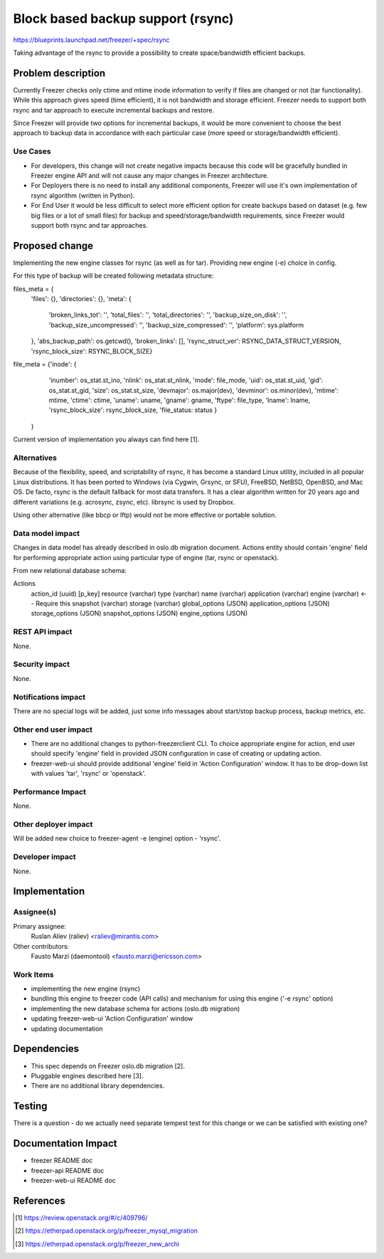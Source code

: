..
 This work is licensed under a Creative Commons Attribution 3.0 Unported
 License.

 http://creativecommons.org/licenses/by/3.0/legalcode

==================================
Block based backup support (rsync)
==================================

https://blueprints.launchpad.net/freezer/+spec/rsync

Taking advantage of the rsync to provide a possibility to create
space/bandwidth efficient backups.

Problem description
===================

Currently Freezer checks only ctime and mtime inode information
to verify if files are changed or not (tar functionality). While
this approach gives speed (time efficient), it is not bandwidth
and storage efficient. Freezer needs to support both rsync and tar
approach to execute incremental backups and restore.

Since Freezer will provide two options for incremental backups, it
would be more convenient to choose the best approach to backup data
in accordance with each particular case (more speed or storage/bandwidth
efficient).

Use Cases
---------

* For developers, this change will not create negative impacts because
  this code will be gracefully bundled in Freezer engine API and
  will not cause any major changes in Freezer architecture.

* For Deployers there is no need to install any additional components,
  Freezer will use it's own implementation of rsync algorithm
  (written in Python).

* For End User it would be less difficult to select more efficient
  option for create backups based on dataset (e.g. few big files or a lot of
  small files) for backup and speed/storage/bandwidth requirements,
  since Freezer would support both rsync and tar approaches.

Proposed change
===============

Implementing the new engine classes for rsync (as well as for tar).
Providing new engine (-e) choice in config.

For this type of backup will be created following metadata structure:

files_meta = {
            'files': {},
            'directories': {},
            'meta': {
                'broken_links_tot': '',
                'total_files': '',
                'total_directories': '',
                'backup_size_on_disk': '',
                'backup_size_uncompressed': '',
                'backup_size_compressed': '',
                'platform': sys.platform
            },
            'abs_backup_path': os.getcwd(),
            'broken_links': [],
            'rsync_struct_ver': RSYNC_DATA_STRUCT_VERSION,
            'rsync_block_size': RSYNC_BLOCK_SIZE}


file_meta = {'inode': {
                      'inumber': os_stat.st_ino,
                      'nlink': os_stat.st_nlink,
                      'mode': file_mode,
                      'uid': os_stat.st_uid,
                      'gid': os_stat.st_gid,
                      'size': os_stat.st_size,
                      'devmajor': os.major(dev),
                      'devminor': os.minor(dev),
                      'mtime': mtime,
                      'ctime': ctime,
                      'uname': uname,
                      'gname': gname,
                      'ftype': file_type,
                      'lname': lname,
                      'rsync_block_size': rsync_block_size,
                      'file_status: status
                      }
            }

Current version of implementation you always can find here [1].

Alternatives
------------

Because of the flexibility, speed, and scriptability of rsync, it has
become a standard Linux utility, included in all popular Linux distributions.
It has been ported to Windows (via Cygwin, Grsync, or SFU), FreeBSD, NetBSD,
OpenBSD, and Mac OS. De facto, rsync is the default fallback for most data
transfers. It has a clear algorithm written for 20 years ago and different
variations (e.g. acrosync, zsync, etc). librsync is used by Dropbox.

Using other alternative (like bbcp or lftp) would not be more effective
or portable solution.

Data model impact
-----------------

Changes in data model has already described in oslo.db migration document.
Actions entity should contain 'engine' field for performing appropriate action
using particular type of engine (tar, rsync or openstack).

From new relational database schema:

Actions
    action_id (uuid) [p_key]
    resource (varchar)
    type (varchar)
    name (varchar)
    application (varchar)
    engine (varchar)    <-- Require this
    snapshot (varchar)
    storage (varchar)
    global_options (JSON)
    application_options (JSON)
    storage_options (JSON)
    snapshot_options (JSON)
    engine_options (JSON)


REST API impact
---------------

None.

Security impact
---------------

None.

Notifications impact
--------------------

There are no special logs will be added, just some info messages about
start/stop backup process, backup metrics, etc.

Other end user impact
---------------------

* There are no additional changes to python-freezerclient CLI. To choice
  appropriate engine for action, end user should specify 'engine' field
  in provided JSON configuration in case of creating or updating action.

* freezer-web-ui should provide additional 'engine' field in 'Action
  Configuration' window. It has to be drop-down list with values 'tar',
  'rsync' or 'openstack'.

Performance Impact
------------------

None.

Other deployer impact
---------------------

Will be added new choice to freezer-agent -e (engine) option - 'rsync'.

Developer impact
----------------

None.

Implementation
==============

Assignee(s)
-----------

Primary assignee:
  Ruslan Aliev (raliev) <raliev@mirantis.com>

Other contributors:
  Fausto Marzi (daemontool) <fausto.marzi@ericsson.com>

Work Items
----------

* implementing the new engine (rsync)

* bundling this engine to freezer code (API calls) and mechanism
  for using this engine ('-e rsync' option)

* implementing the new database schema for actions (oslo.db migration)

* updating freezer-web-ui 'Action Configuration' window

* updating documentation

Dependencies
============

* This spec depends on Freezer oslo.db migration [2].

* Pluggable engines described here [3].

* There are no additional library dependencies.

Testing
=======

There is a question - do we actually need separate tempest test
for this change or we can be satisfied with existing one?

Documentation Impact
====================

* freezer README doc

* freezer-api README doc

* freezer-web-ui README doc

References
==========

.. [1] https://review.openstack.org/#/c/409796/
.. [2] https://etherpad.openstack.org/p/freezer_mysql_migration
.. [3] https://etherpad.openstack.org/p/freezer_new_archi

